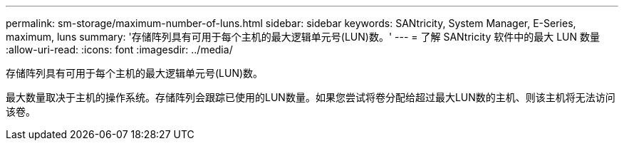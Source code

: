 ---
permalink: sm-storage/maximum-number-of-luns.html 
sidebar: sidebar 
keywords: SANtricity, System Manager, E-Series, maximum, luns 
summary: '存储阵列具有可用于每个主机的最大逻辑单元号(LUN)数。' 
---
= 了解 SANtricity 软件中的最大 LUN 数量
:allow-uri-read: 
:icons: font
:imagesdir: ../media/


[role="lead"]
存储阵列具有可用于每个主机的最大逻辑单元号(LUN)数。

最大数量取决于主机的操作系统。存储阵列会跟踪已使用的LUN数量。如果您尝试将卷分配给超过最大LUN数的主机、则该主机将无法访问该卷。
